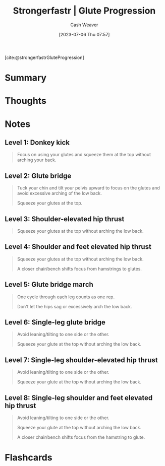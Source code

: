 :PROPERTIES:
:ROAM_REFS: [cite:@strongerfastrGluteProgression]
:ID:       2bc83429-7754-4451-aabf-a8823801195d
:LAST_MODIFIED: [2023-07-06 Thu 08:02]
:END:
#+title:  Strongerfastr | Glute Progression
#+hugo_custom_front_matter: :slug "2bc83429-7754-4451-aabf-a8823801195d"
#+author: Cash Weaver
#+date: [2023-07-06 Thu 07:57]
#+filetags: :reference:

[cite:@strongerfastrGluteProgression]

* Summary
* Thoughts
* Notes

** Level 1: Donkey kick

#+begin_quote
Focus on using your glutes and squeeze them at the top without arching your back.

#+DOWNLOADED: https://d2jbk7d41q2u2w.cloudfront.net/uploads/exercise/image/148/hq_thumb_c3cd32932d779df68dcbf188ab22214d-1508215560.jpg @ 2023-07-06 08:01:17
[[file:2023-07-06_08-01-17_hq_thumb_c3cd32932d779df68dcbf188ab22214d-1508215560.jpg]]
#+end_quote

** Level 2: Glute bridge

#+begin_quote
Tuck your chin and tilt your pelvis upward to focus on the glutes and avoid excessive arching of the low back.

Squeeze your glutes at the top.

#+DOWNLOADED: https://d2jbk7d41q2u2w.cloudfront.net/uploads/exercise/image/149/hq_thumb_b5a9ee004f607f4ed230f8a52b580dcd-1508215560.jpg @ 2023-07-06 08:01:28
[[file:2023-07-06_08-01-28_hq_thumb_b5a9ee004f607f4ed230f8a52b580dcd-1508215560.jpg]]
#+end_quote

** Level 3: Shoulder-elevated hip thrust

#+begin_quote
Squeeze your glutes at the top without arching the low back.

#+DOWNLOADED: https://d2jbk7d41q2u2w.cloudfront.net/uploads/exercise/image/150/hq_thumb_1572e2141aeee599046abba3e5a27c08-1508215560.jpg @ 2023-07-06 08:01:37
[[file:2023-07-06_08-01-37_hq_thumb_1572e2141aeee599046abba3e5a27c08-1508215560.jpg]]
#+end_quote

** Level 4: Shoulder and feet elevated hip thrust

#+begin_quote
Squeeze your glutes at the top without arching the low back.

A closer chair/bench shifts focus from hamstrings to glutes.

#+DOWNLOADED: https://d2jbk7d41q2u2w.cloudfront.net/uploads/exercise/image/151/hq_thumb_be973010f29d5c90a9c27675130b7113-1508215560.jpg @ 2023-07-06 08:01:51
[[file:2023-07-06_08-01-51_hq_thumb_be973010f29d5c90a9c27675130b7113-1508215560.jpg]]
#+end_quote

** Level 5: Glute bridge march

#+begin_quote
One cycle through each leg counts as one rep.

Don't let the hips sag or excessively arch the low back.

#+DOWNLOADED: https://d2jbk7d41q2u2w.cloudfront.net/uploads/exercise/image/152/hq_thumb_61f60eacc089c7a28e3037c2eff52e70-1508215560.jpg @ 2023-07-06 08:02:04
[[file:2023-07-06_08-02-04_hq_thumb_61f60eacc089c7a28e3037c2eff52e70-1508215560.jpg]]
#+end_quote

** Level 6: Single-leg glute bridge

#+begin_quote
Avoid leaning/tilting to one side or the other.

Squeeze your glute at the top without arching the low back.

#+DOWNLOADED: https://d2jbk7d41q2u2w.cloudfront.net/uploads/exercise/image/153/hq_thumb_9fbc6131cb083329f8bcc0532ab3cd1c-1508215620.jpg @ 2023-07-06 08:02:13
[[file:2023-07-06_08-02-13_hq_thumb_9fbc6131cb083329f8bcc0532ab3cd1c-1508215620.jpg]]
#+end_quote

** Level 7: Single-leg shoulder-elevated hip thrust

#+begin_quote
Avoid leaning/tilting to one side or the other.

Squeeze your glute at the top without arching the low back.

#+DOWNLOADED: https://d2jbk7d41q2u2w.cloudfront.net/uploads/exercise/image/154/hq_thumb_6778ac240f568d45898abca6760b4a5f-1508215620.jpg @ 2023-07-06 08:02:23
[[file:2023-07-06_08-02-23_hq_thumb_6778ac240f568d45898abca6760b4a5f-1508215620.jpg]]
#+end_quote

** Level 8: Single-leg shoulder and feet elevated hip thrust

#+begin_quote
Avoid leaning/tilting to one side or the other.

Squeeze your glute at the top without arching the low back.

A closer chair/bench shifts focus from the hamstring to glute.

#+DOWNLOADED: https://d2jbk7d41q2u2w.cloudfront.net/uploads/exercise/image/155/hq_thumb_fe6acd76ab1107c9bc5f24f325ad6df7-1508215560.jpg @ 2023-07-06 08:02:33
[[file:2023-07-06_08-02-33_hq_thumb_fe6acd76ab1107c9bc5f24f325ad6df7-1508215560.jpg]]
#+end_quote

* Flashcards
#+print_bibliography: